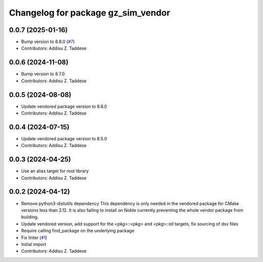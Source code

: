 ^^^^^^^^^^^^^^^^^^^^^^^^^^^^^^^^^^^
Changelog for package gz_sim_vendor
^^^^^^^^^^^^^^^^^^^^^^^^^^^^^^^^^^^

0.0.7 (2025-01-16)
------------------
* Bump version to 8.8.0 (`#7 <https://github.com/gazebo-release/gz_sim_vendor/issues/7>`_)
* Contributors: Addisu Z. Taddese

0.0.6 (2024-11-08)
------------------
* Bump version to 8.7.0
* Contributors: Addisu Z. Taddese

0.0.5 (2024-08-08)
------------------
* Update vendored package version to 8.6.0
* Contributors: Addisu Z. Taddese

0.0.4 (2024-07-15)
------------------
* Update vendored package version to 8.5.0
* Contributors: Addisu Z. Taddese

0.0.3 (2024-04-25)
------------------
* Use an alias target for root library
* Contributors: Addisu Z. Taddese

0.0.2 (2024-04-12)
------------------
* Remove python3-distutils dependency
  This dependency is only needed in the vendored package for CMake
  versions less than 3.12. It is also failing to install on Noble
  currently preventing the whole vendor package from building.
* Update vendored version, add support for the `<pkg>::<pkg>` and `<pkg>::all` targets, fix sourcing of dsv files
* Require calling find_package on the underlying package
* Fix linter (`#1 <https://github.com/gazebo-release/gz_sim_vendor/issues/1>`_)
* Initial import
* Contributors: Addisu Z. Taddese
